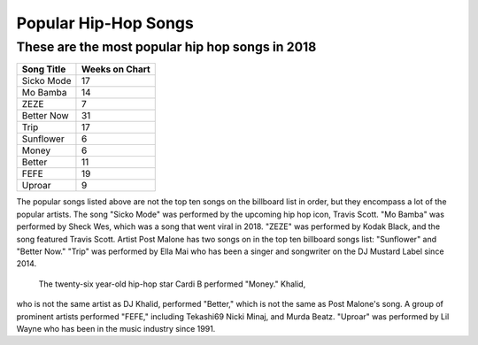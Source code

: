 Popular Hip-Hop Songs
=====================

These are the most popular hip hop songs in 2018
------------------------------------------------

.. image: : billboard.png
	:width: 100%

=========== ===============
Song Title	Weeks on Chart
=========== ===============
Sicko Mode	17
Mo Bamba	14
ZEZE   		7
Better Now  31
Trip        17
Sunflower   6
Money       6
Better      11
FEFE        19
Uproar      9
=========== ===============


The popular songs listed above are not the top ten songs on the billboard
list in order, but they encompass a lot of the popular artists. The song 
"Sicko Mode" was performed by the upcoming hip hop icon, Travis Scott. 
"Mo Bamba" was performed by Sheck Wes, which was a song that went viral in 
2018. "ZEZE" was performed by Kodak Black, and the song featured Travis Scott.
Artist Post Malone has two songs on in the top ten billboard songs list: 
"Sunflower" and "Better Now." "Trip" was performed by Ella Mai who has been a 
singer and songwriter on the DJ Mustard Label since 2014. 

	The twenty-six year-old hip-hop star Cardi B performed "Money." Khalid, 
who is not the same artist as DJ Khalid, performed "Better," which is not the 
same as Post Malone's song. A group of prominent artists performed "FEFE," 
including Tekashi69 Nicki Minaj, and Murda Beatz. "Uproar" was performed by Lil 
Wayne who has been in the music industry since 1991.
 
 